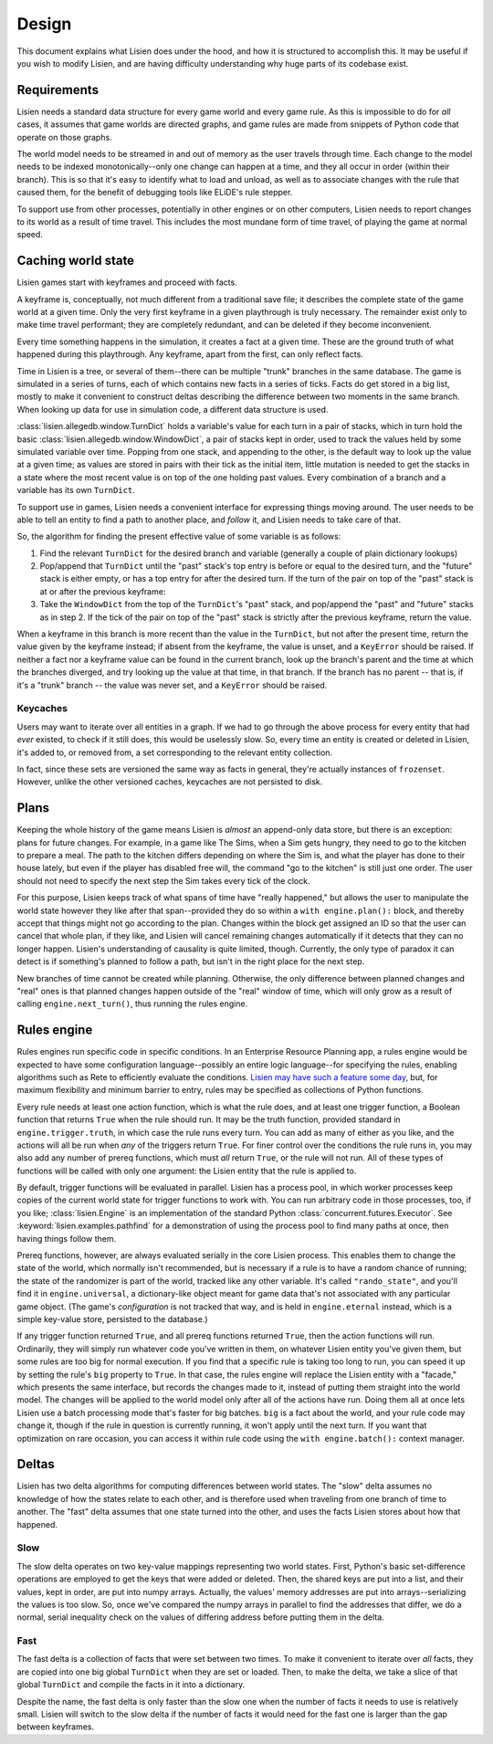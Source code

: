 .. _design:

########
 Design
########

This document explains what Lisien does under the hood, and how it is
structured to accomplish this. It may be useful if you wish to modify
Lisien, and are having difficulty understanding why huge parts of its
codebase exist.

**************
 Requirements
**************

Lisien needs a standard data structure for every game world and every
game rule. As this is impossible to do for *all* cases, it assumes that
game worlds are directed graphs, and game rules are made from snippets
of Python code that operate on those graphs.

The world model needs to be streamed in and out of memory as the user
travels through time. Each change to the model needs to be indexed
monotonically--only one change can happen at a time, and they all occur
in order (within their branch). This is so that it's easy to identify
what to load and unload, as well as to associate changes with the rule
that caused them, for the benefit of debugging tools like ELiDE's rule
stepper.

To support use from other processes, potentially in other engines or on
other computers, Lisien needs to report changes to its world as a result
of time travel. This includes the most mundane form of time travel, of
playing the game at normal speed.

*********************
 Caching world state
*********************

Lisien games start with keyframes and proceed with facts.

A keyframe is, conceptually, not much different from a traditional save
file; it describes the complete state of the game world at a given time.
Only the very first keyframe in a given playthrough is truly necessary.
The remainder exist only to make time travel performant; they are
completely redundant, and can be deleted if they become inconvenient.

Every time something happens in the simulation, it creates a fact at a
given time. These are the ground truth of what happened during this
playthrough. Any keyframe, apart from the first, can only reflect facts.

Time in Lisien is a tree, or several of them--there can be multiple
"trunk" branches in the same database. The game is simulated in a series
of turns, each of which contains new facts in a series of ticks. Facts
do get stored in a big list, mostly to make it convenient to construct
deltas describing the difference between two moments in the same branch.
When looking up data for use in simulation code, a different data
structure is used.

:class:`lisien.allegedb.window.TurnDict` holds a variable's value for
each turn in a pair of stacks, which in turn hold the basic
:class:`lisien.allegedb.window.WindowDict`, a pair of stacks kept in
order, used to track the values held by some simulated variable over
time. Popping from one stack, and appending to the other, is the default
way to look up the value at a given time; as values are stored in pairs
with their tick as the initial item, little mutation is needed to get
the stacks in a state where the most recent value is on top of the one
holding past values. Every combination of a branch and a variable has
its own ``TurnDict``.

To support use in games, Lisien needs a convenient interface for
expressing things moving around. The user needs to be able to tell an
entity to find a path to another place, and *follow* it, and Lisien
needs to take care of that.

So, the algorithm for finding the present effective value of some
variable is as follows:

#. Find the relevant ``TurnDict`` for the desired branch and variable
   (generally a couple of plain dictionary lookups)

#. Pop/append that ``TurnDict`` until the "past" stack's top entry is
   before or equal to the desired turn, and the "future" stack is either
   empty, or has a top entry for after the desired turn. If the turn of
   the pair on top of the "past" stack is at or after the previous
   keyframe:

#. Take the ``WindowDict`` from the top of the ``TurnDict``'s "past"
   stack, and pop/append the "past" and "future" stacks as in step 2. If
   the tick of the pair on top of the "past" stack is strictly after the
   previous keyframe, return the value.

When a keyframe in this branch is more recent than the value in the
``TurnDict``, but not after the present time, return the value given by
the keyframe instead; if absent from the keyframe, the value is unset,
and a ``KeyError`` should be raised. If neither a fact nor a keyframe
value can be found in the current branch, look up the branch's parent
and the time at which the branches diverged, and try looking up the
value at that time, in that branch. If the branch has no parent -- that
is, if it's a "trunk" branch -- the value was never set, and a
``KeyError`` should be raised.

Keycaches
=========

Users may want to iterate over all entities in a graph. If we had to go
through the above process for every entity that had *ever* existed, to
check if it still does, this would be uselessly slow. So, every time an
entity is created or deleted in Lisien, it's added to, or removed from,
a set corresponding to the relevant entity collection.

In fact, since these sets are versioned the same way as facts in
general, they're actually instances of ``frozenset``. However, unlike
the other versioned caches, keycaches are not persisted to disk.

*******
 Plans
*******

Keeping the whole history of the game means Lisien is *almost* an
append-only data store, but there is an exception: plans for future
changes. For example, in a game like The Sims, when a Sim gets hungry,
they need to go to the kitchen to prepare a meal. The path to the
kitchen differs depending on where the Sim is, and what the player has
done to their house lately, but even if the player has disabled free
will, the command "go to the kitchen" is still just one order. The user
should not need to specify the next step the Sim takes every tick of the
clock.

For this purpose, Lisien keeps track of what spans of time have "really
happened," but allows the user to manipulate the world state however
they like after that span--provided they do so within a ``with
engine.plan():`` block, and thereby accept that things might not go
according to the plan. Changes within the block get assigned an ID so
that the user can cancel that whole plan, if they like, and Lisien will
cancel remaining changes automatically if it detects that they can no
longer happen. Lisien's understanding of causality is quite limited,
though. Currently, the only type of paradox it can detect is if
something's planned to follow a path, but isn't in the right place for
the next step.

New branches of time cannot be created while planning. Otherwise, the
only difference between planned changes and "real" ones is that planned
changes happen outside of the "real" window of time, which will only
grow as a result of calling ``engine.next_turn()``, thus running the
rules engine.

**************
 Rules engine
**************

Rules engines run specific code in specific conditions. In an Enterprise
Resource Planning app, a rules engine would be expected to have some
configuration language--possibly an entire logic language--for
specifying the rules, enabling algorithms such as Rete to efficiently
evaluate the conditions. `Lisien may have such a feature some day`_,
but, for maximum flexibility and minimum barrier to entry, rules may be
specified as collections of Python functions.

Every rule needs at least one action function, which is what the rule
does, and at least one trigger function, a Boolean function that returns
``True`` when the rule should run. It may be the truth function,
provided standard in ``engine.trigger.truth``, in which case the rule
runs every turn. You can add as many of either as you like, and the
actions will all be run when *any* of the triggers return ``True``. For
finer control over the conditions the rule runs in, you may also add any
number of prereq functions, which must *all* return ``True``, or the
rule will not run. All of these types of functions will be called with
only one argument: the Lisien entity that the rule is applied to.

By default, trigger functions will be evaluated in parallel. Lisien has
a process pool, in which worker processes keep copies of the current
world state for trigger functions to work with. You can run arbitrary
code in those processes, too, if you like; :class:`lisien.Engine` is an
implementation of the standard Python
:class:`concurrent.futures.Executor`. See
:keyword:`lisien.examples.pathfind` for a demonstration of using the
process pool to find many paths at once, then having things follow them.

Prereq functions, however, are always evaluated serially in the core
Lisien process. This enables them to change the state of the world,
which normally isn't recommended, but is necessary if a rule is to have
a random chance of running; the state of the randomizer is part of the
world, tracked like any other variable. It's called ``"rando_state"``,
and you'll find it in ``engine.universal``, a dictionary-like object
meant for game data that's not associated with any particular game
object. (The game's *configuration* is not tracked that way, and is held
in ``engine.eternal`` instead, which is a simple key-value store,
persisted to the database.)

If any trigger function returned ``True``, and all prereq functions
returned ``True``, then the action functions will run. Ordinarily, they
will simply run whatever code you've written in them, on whatever Lisien
entity you've given them, but some rules are too big for normal
execution. If you find that a specific rule is taking too long to run,
you can speed it up by setting the rule's ``big`` property to ``True``.
In that case, the rules engine will replace the Lisien entity with a
"facade," which presents the same interface, but records the changes
made to it, instead of putting them straight into the world model. The
changes will be applied to the world model only after all of the actions
have run. Doing them all at once lets Lisien use a batch processing mode
that's faster for big batches. ``big`` is a fact about the world, and
your rule code may change it, though if the rule in question is
currently running, it won't apply until the next turn. If you want that
optimization on rare occasion, you can access it within rule code using
the ``with engine.batch():`` context manager.

********
 Deltas
********

Lisien has two delta algorithms for computing differences between world
states. The "slow" delta assumes no knowledge of how the states relate
to each other, and is therefore used when traveling from one branch of
time to another. The "fast" delta assumes that one state turned into the
other, and uses the facts Lisien stores about how that happened.

Slow
====

The slow delta operates on two key-value mappings representing two world
states. First, Python's basic set-difference operations are employed to
get the keys that were added or deleted. Then, the shared keys are put
into a list, and their values, kept in order, are put into numpy arrays.
Actually, the values' memory addresses are put into arrays--serializing
the values is too slow. So, once we've compared the numpy arrays in
parallel to find the addresses that differ, we do a normal, serial
inequality check on the values of differing address before putting them
in the delta.

Fast
====

The fast delta is a collection of facts that were set between two times.
To make it convenient to iterate over *all* facts, they are copied into
one big global ``TurnDict`` when they are set or loaded. Then, to make
the delta, we take a slice of that global ``TurnDict`` and compile the
facts in it into a dictionary.

Despite the name, the fast delta is only faster than the slow one when
the number of facts it needs to use is relatively small. Lisien will
switch to the slow delta if the number of facts it would need for the
fast one is larger than the gap between keyframes.

.. _lisien may have such a feature some day: <https://codeberg.org/clayote/Lisien/issues/28>
